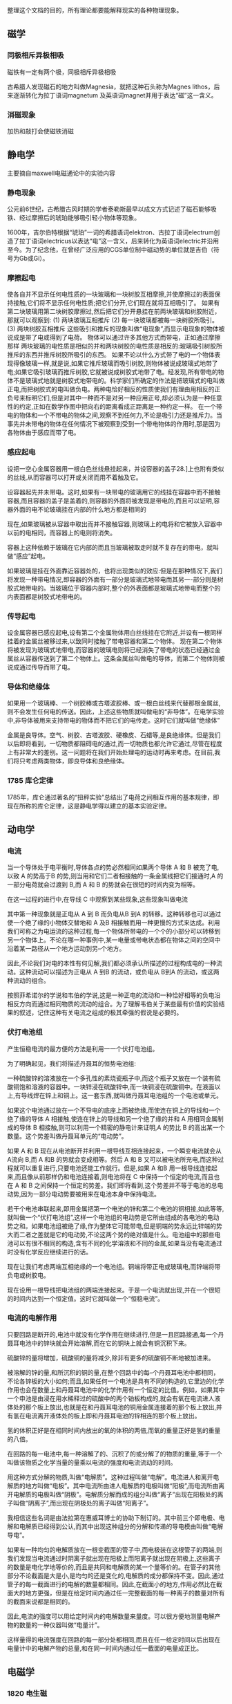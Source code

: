 

整理这个文档的目的，所有理论都要能解释现实的各种物理现象。

** 磁学

*** 同极相斥异极相吸

磁铁有一定有两个极，同极相斥异极相吸

古希腊人发现磁石的地方叫做Magnesia，就把这种石头称为Magnes lithos，后来逐渐转化为拉丁语词magnetum 及英语词magnet并用于表达“磁”这一含义。

*** 消磁现象

加热和敲打会使磁铁消磁


** 静电学
主要摘自maxwell电磁通论中的实验内容
*** 静电现象

公元前6世纪，古希腊古风时期的学者泰勒斯最早以成文方式记述了磁石能够吸铁、经过摩擦后的琥珀能够吸引轻小物体等现象。

1600年，吉尔伯特根据“琥珀”一词的希腊语词elektron、古拉丁语词electrum创造了拉丁语词electricus以表达“电”这一含义，后来转化为英语词electric并沿用至今。为了纪念他，在曾经广泛应用的CGS单位制中磁动势的单位就是吉伯（符号为Gb或Gi）。

*** 摩擦起电

使各自并不显示任何电性质的一块玻璃和一块树胶互相摩擦,并使摩擦过的表面保持接触,它们将不显示任何电性质;把它们分开,它们现在就将互相吸引了。
如果有第二块玻璃用第二块树胶摩擦过,然后把它们分开悬挂在前两块玻璃和树胶附近，那就可以观察到:
(1) 两块玻璃互相推斥
(2) 每一块玻璃都被每一块树胶所吸引。
(3) 两块树胶互相推斥
这些吸引和推斥的现象叫做“电现象”,而显示电现象的物体被说成是带了电或得到了电荷。
物体可以通过许多其他方式而带电，正如通过摩擦那样
两块玻璃的电性质是相似的并和两块树胶的电性质是相反的:玻璃吸引树胶所推斥的东西并推斥树胶所吸引的东西。
如果不论以什么方式带了电的一个物体表现得像玻璃一样,就是说,如果它推斥玻璃而吸引树胶,则物体被说成玻璃式地带了电;如果它吸引玻璃而推斥树胶,它就被说成树胶式地带了电。经发现,所有带电的物体不是玻璃式地就是树胶式地带电的。科学家们所确定的作法是把玻璃式的电叫做正电,而把树胶式的电叫做负电。两种电恰好相反的性质使我们有理由用相反的正负号来标明它们,但是对其中一种而不是对另一种应用正号,却必须认为是一种任意性的约定,正如在数学作图中把向右的距离看成正距离是一种约定一样。
在一个带电的物体和一个不带电的物体之间,观察不到任何力,不论是吸引力还是推斥力。当事先并未带电的物体在任何情况下被观察到受到一个带电物体的作用时,那是因为各物体由于感应而带了电。


*** 感应起电

设把一空心金属容器用一根白色丝线悬挂起来，并设容器的盖子28.]上也附有类似的丝线,从而容器可以打开或关闭而用不着触及它。

设容器起先并未带电。这时,如果有一块带电的玻璃用它的线挂在容器中而不接触容器,而且容器的盖子是盖着的,则容器的外面将被发现是带电的,而且可以证明,容器外面的电不论玻璃挂在内部的什么地方都是相同的

现在,如果玻璃被从容器中取出而并不接触容器,则玻璃上的电将和它被放入容器中以前的电相同，而容器上的电则将消失。

容器上这种依赖于玻璃在它内部的而且当玻璃被取走时就不复存在的带电，就叫做“感应”起电。

如果玻璃是挂在外面靠近容器处的，也将出现类似的效应:但是在那种情况下,我们将发现一种带电情况,即容器的外面有一部分是玻璃式地带电而其另一-部分则是树胶式地带电的。当玻璃位于容器内部时,整个的外表面都是玻璃式地带电而整个的内表面都是树胶式地带电的。

*** 传导起电
设金属容器已感应起电,设有第二个金属物体用白丝线挂在它附近,并设有一根同样挂着的金属丝被移过来,以致同时接触了带电容器和第二个物体。
现在第二个物体将被发现为玻璃式地带电,而容器的玻璃电则将已经消失了带电的状态已经通过金属丝从容器传送到了第二个物体上。这条金属丝叫做电的导体，而第二个物体则被说成通过传导而带了电。

*** 导体和绝缘体

如果用一个玻璃棒、一个树胶棒或古塔波胶棒、或一根白丝线来代替那根金属丝,则不会发生任何电的传送。因此，上述这些物质就叫做电的“非导体”。在电学实验中,非导体被用来支持带电的物体而不把它们的电传走。这时它们就叫做“绝缘体”

金属是良导体。空气、树胶、古塔波胶、硬橡皮、石蜡等,是良绝缘体。但是我们以后即将看到，一切物质都阻碍电的通过,而一切物质也都允许它通过,尽管在程度上有非常大的差别。这一问题将在我们开始处理电的运动时再来考虑。在目前,我们将只考虑两类物体，即良导体和良绝缘体。

*** 1785 库仑定律

1785年，库仑通过著名的“扭秤实验”总结出了电荷之间相互作用的基本规律，即现在所称的库仑定律，这是静电学得以建立的基本实验定律。

** 动电学

*** 电流

当一个导体处于电平衡时,导体各点的势必然相同如果两个导体 A 和 B 被充了电,以致 A 的势高于B 的势,则当用和它们二者相接触的一条金属线把它们接通时,A 的一部分电荷就会过渡到 B,而 A 和 B 的势就会在很短的时间内变为相等。

在这一过程的进行中,在导线 C 中观察到某些现象,这些现象叫做电流

其中第一种现象就是正电从 A 到 B 而负电从B 到A 的转移。这种转移也可以通过使一个绝了缘的小物体交替地和 A 及B 相接触而用一种更慢的方式来达成。利用我们可称之为电运流的这种过程,每一个物体所带电的一个个的小部分可以转移到另一个物体上。不论在哪一种事例中,某一电量或带电状态都在物体之间的空间中沿着某一路径从一个地方运动到另--个地方。

因此,不论我们对电的本性有何见解,我们都必须承认所描述的过程构成电的一种流动。这种流动可以描述为正电从 A 到B 的流动，或负电从 B到A 的流动，或这两种流动的组合。

按照菲希诺尔的学说和韦伯的学说,这是一种正电的流动和一种恰好相等的负电沿相反方向而通过相同物质的流动的组合。为了理解韦伯关于某些最有价值的实验结果的叙述，记住这种有关电流之组成的极其牵强的假说是必要的。

*** 伏打电池组

产生恒稳电流的最方便的方法是利用一一个伏打电池组。

为了明确起见，我们将描述丹聂耳的恒势电池组:

一种硫酸锌的溶液放在一个多孔性的素烧瓷瓶子中,而这个瓶子又放在一个装有硫酸铜饱和溶液的容器中。一块锌浸在硫酸锌中,而一块铜浸在硫酸铜中。在液面以上,有导线焊在锌上和铜上。这一套东西,就叫做丹聂耳电池组的一个电池或单元。

如果这个电池通过放在一个不导电的底座上而被绝缘,而使连在铜上的导线和一个绝了缘的导体 A 相接触,使连在锌上的导线和另一个绝了缘的并和 A 用相同金属制成的导体 B 相接触,则可以利用一个精密的静电计来证明,A 的势比 B 的高出某一个数量。这个势差叫做丹聂耳单元的“电动势”。

如果 A 和 B 现在从电池断开并利用一根导线互相连接起来，一个瞬变电流就会从 A流向 B,而 A 和B 的势就会变成相等。然后 A 和 B 又可以被电池所充电,而这种过程就可以重复进行,只要电池还能工作就行。但是,如果 A 和B 用一根导线连接起来,而且像从前那样仍和电池连接着,则电池将在 C 中保持一个恒定的电流,而且也在 A 和 B 之间保持一个恒定的势差。我们即将看到,这个势差并不等于电池的总电动势,因为一部分电动势要被用来在电池本身中保持电流。

若干个电池串联起来,即用金属把第一个电池的锌和第二个电池的铜相接,如此等等,就叫做一个“伏打电池组”,这样一个电池组的电动势是它所由组成的各电池的电动势之和。如果电池组被绝了缘,作为整体它可能带电,但是铜端的势永远比锌端的势大而二者之差就是它的电动势,不论这两个势的绝对值是什么。电池组中的那些电池可以有很不相同的构造,含有不同的化学溶液和不同的金属,如果当没有电流通过时没有化学反应继续进行的话。

现在让我们考虑两端互相绝缘的一个电池组。铜端将带正电或玻璃电,而锌端将带负电或树胶电。

现在设用一根导线把电池组的两端连接起来。于是一个电流就出现,并在一个很短的时间内达到一个恒定值。这时它就叫做一个“恒稳电流”。

*** 电流的电解作用

只要回路是断开的,电池中就没有化学作用在继续进行,但是一且回路接通,每一个丹聂耳电池中的锌块就会开始溶解,而在它的铜块上就会有铜沉积下来。

 硫酸锌的量将增加，硫酸铜的量将减少,除非有更多的硫酸铜不断地被加进来。

被溶解的锌的量,和所沉积的铜的量,在整个回路中的每--个丹聂耳电池中都相同，不论各锌板的大小如何;而且,如果任何一个电池是具有不同的构造的,它里边的化学作用也会在数量上和丹聂耳电池中的化学作用有一个恒定的比值。例如，如果其中一个申池是由浸在用水稀释过的硫酸中的两个铂板构成的,就会有氧在电流进人液体处的那个板上放出,也就是在和丹聂耳电池的铜用金属连接着的那个板上放出,并有氢在电流离开液体处的板上即和丹聂耳电池的锌相连的那个板上放出。

氢的体积正好是在相同时间内放出的氧的体积的两倍,而氧的重量正好是氢的重量的八倍。

在回路的每一电池中,每一种溶解了的、沉积了的或分解了的物质的重量,等于一个叫做该物质之化学当量的量乘以电流的强度和电流流动的时间。

用这种方式分解的物质,叫做“电解质”。这种过程叫做“电解”。电流进人和离开电解质的地方叫做“电极”。其中电流所由进人电解质的电极叫做“阳极”,而电流所由离开电解质的电极叫做“阴极”。电解质分解而成的组分叫做“离子”出现在阳极处的离子叫做“阴离子”,而出现在阴极处的离子叫做“阳离子”。

我相信这些名词是由法拉第在惠威耳博士的协助下制订的。其中前三个即电极、电解和电解质已经得到公认,而其中出现这种组分的分解和传递的导电模由叫做“电解导电”。

如果有一种均匀的电解质放在一根变截面的管子中,而电极装在这根管子的两端,则我们发现当电流通过时阴离子就出现在阳极上而阳离子就出现在阴极上,这些离子的数量是电化学地等价的,而且是共同和电解质的某一个量等价的。在管子的其他部分不论截面是大是小,是均匀的还是变化的,电解质的成分都保持不变。因此,通过管子的每一截面进行的电解的数量都相同。因此,在截面小的地方,作用必然比在截面大的地方更强，但是在给定时间内通过任一完整截面的每一种离子的数量对所有的截面来说都是相同的。

因此,电流的强度可以用给定时间内的电解数量来量度。可以很方便地测量电解产物的数量的一种仪器叫做“电量计”。

这样量得的电流强度在回路的每一部分处都相同,而且在任一给定时间以后出现在电量计中的电解产物的总量,和在同一时间内通过任一截面的电量成正比。


** 电磁学

*** 1820 电生磁

就是说，放在一根通有电流的导线附近的一个磁体,倾向于使自已垂直于导线，而且当使磁体绕着导线而运动时，它将永远以相同的一端指向导线。

*** 1820 安培定则

*** 1831 磁生电

*** 1834 楞次定律

感应电流的效果总是反抗引起感应电流的原因。

*** 1839 光伏效应

1839年，法国科学家贝克雷尔(Becqurel)就发现，光照能够使得半导体材料的不同部位之间产生电位差。这种现象后来被称为“光生伏特效应”，简称“光伏效应”。

*** 1865 电磁波

*** 1892 洛伦兹力

** 粒子学

*** 1811 分子

1811年，阿佛加德罗提出分子概念，1860年，国际化学会议，分子概念得到认可

*** 1869 元素周期律

1869年，俄国化学家门捷列夫找到了物质之间相互变化的内在联系和规律，发现了著名的化学元素周期律

*** 1900 普朗克黑体辐射定律

*** 1887 光电效应

光电现象由德国物理学家赫兹于1887年发现

在高于某特定频率的电磁波（该频率称为极限频率threshold frequency）照射下，某些物质内部的电子吸收能量后逸出而形成电流，即光生电。

只要光的频率高于金属的极限频率，光的亮度无论强弱，电子的产生都几乎是瞬时的，不超过十的负九次方秒。正确的解释是光必定是由与波长有关的严格规定的能量单位(即光子或光量子)所组成。

*** 1923 康普顿效应

1923年，美国物理学家康普顿在研究x射线通过实物物质发生散射的实验时，发现了一个新的现象，即散射光中除了有原波长λ0的x光外，还产生了波长λ≧λ0 的x光，其波长的增量随散射角的不同而变化。这种现象称为康普顿效应（Compton Effect）。
